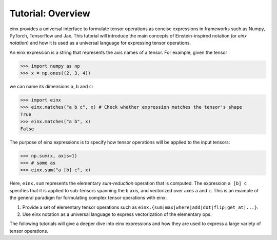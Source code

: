 Tutorial: Overview
##################

einx provides a universal interface to formulate tensor operations as concise expressions in frameworks such as
Numpy, PyTorch, Tensorflow and Jax. This tutorial will introduce the main concepts of Einstein-inspired notation
(or *einx notation*) and how it is used as a universal language for expressing tensor operations.

An einx expression is a string that represents the axis names of a tensor. For example, given the tensor

>>> import numpy as np
>>> x = np.ones((2, 3, 4))

we can name its dimensions ``a``, ``b`` and ``c``:

>>> import einx
>>> einx.matches("a b c", x) # Check whether expression matches the tensor's shape
True
>>> einx.matches("a b", x)
False

The purpose of einx expressions is to specify how tensor operations will be applied to the input tensors:

>>> np.sum(x, axis=1)
>>> # same as
>>> einx.sum("a [b] c", x)

Here, ``einx.sum`` represents the elementary *sum-reduction* operation that is computed. The expression ``a [b] c`` specifies
that it is applied to sub-tensors
spanning the ``b`` axis, and vectorized over axes ``a`` and ``c``. This is an example of the general paradigm
for formulating complex tensor operations with einx:

1. Provide a set of elementary tensor operations such as ``einx.{sum|max|where|add|dot|flip|get_at|...}``.
2. Use einx notation as a universal language to express vectorization of the elementary ops.

The following tutorials will give a deeper dive into einx expressions and how they are used to express a large variety of tensor operations.